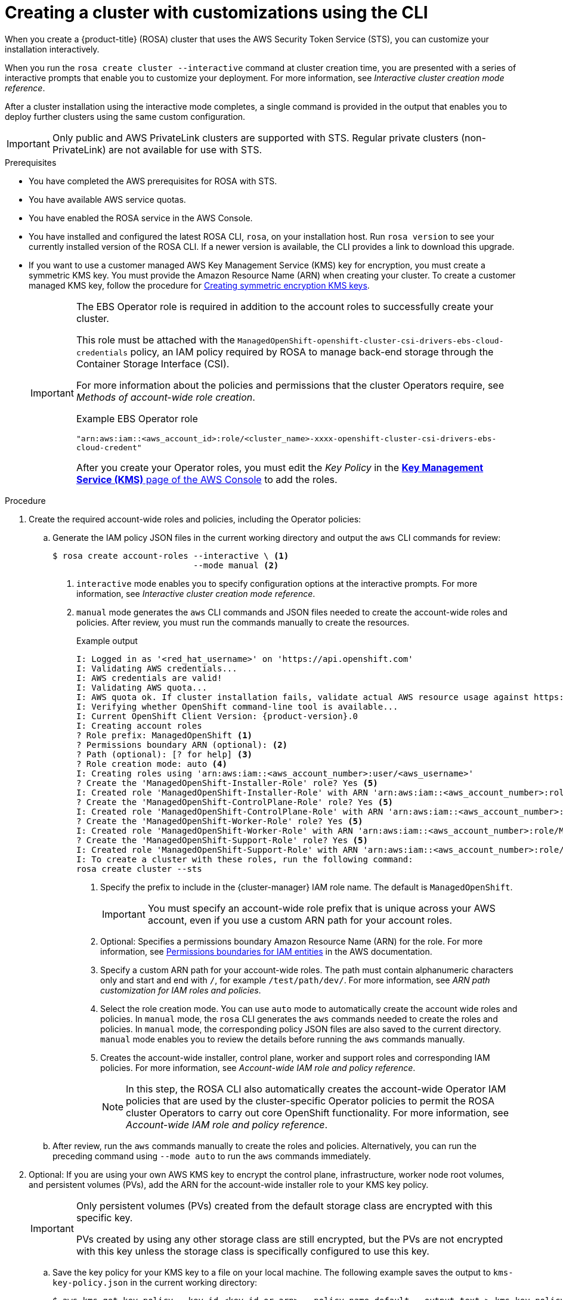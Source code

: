 // Module included in the following assemblies:
//
// * rosa_install_access_delete_clusters/rosa-sts-creating-a-cluster-with-customizations.adoc

:_mod-docs-content-type: PROCEDURE
[id="rosa-sts-creating-cluster-customizations-cli_{context}"]
= Creating a cluster with customizations using the CLI

When you create a {product-title} (ROSA) cluster that uses the AWS Security Token Service (STS), you can customize your installation interactively.

When you run the `rosa create cluster --interactive` command at cluster creation time, you are presented with a series of interactive prompts that enable you to customize your deployment. For more information, see _Interactive cluster creation mode reference_.

After a cluster installation using the interactive mode completes, a single command is provided in the output that enables you to deploy further clusters using the same custom configuration.

[IMPORTANT]
====
Only public and AWS PrivateLink clusters are supported with STS. Regular private clusters (non-PrivateLink) are not available for use with STS.
====

.Prerequisites

* You have completed the AWS prerequisites for ROSA with STS.
* You have available AWS service quotas.
* You have enabled the ROSA service in the AWS Console.
* You have installed and configured the latest ROSA CLI, `rosa`, on your installation host. Run `rosa version` to see your currently installed version of the ROSA CLI. If a newer version is available, the CLI provides a link to download this upgrade.
* If you want to use a customer managed AWS Key Management Service (KMS) key for encryption, you must create a symmetric KMS key. You must provide the Amazon Resource Name (ARN) when creating your cluster. To create a customer managed KMS key, follow the procedure for link:https://docs.aws.amazon.com/kms/latest/developerguide/create-keys.html#create-symmetric-cmk[Creating symmetric encryption KMS keys].
+
[IMPORTANT]
====
The EBS Operator role is required in addition to the account roles to successfully create your cluster.

This role must be attached with the `ManagedOpenShift-openshift-cluster-csi-drivers-ebs-cloud-credentials` policy, an IAM policy required by ROSA to manage back-end storage through the Container Storage Interface (CSI).

For more information about the policies and permissions that the cluster Operators require, see _Methods of account-wide role creation_.

.Example EBS Operator role
`"arn:aws:iam::<aws_account_id>:role/<cluster_name>-xxxx-openshift-cluster-csi-drivers-ebs-cloud-credent"`

After you create your Operator roles, you must edit the _Key Policy_ in the link:https://console.aws.amazon.com/kms[*Key Management Service (KMS)* page of the AWS Console] to add the roles.
====

.Procedure

. Create the required account-wide roles and policies, including the Operator policies:
.. Generate the IAM policy JSON files in the current working directory and output the `aws` CLI commands for review:
+
[source,terminal]
----
$ rosa create account-roles --interactive \ <1>
                            --mode manual <2>
----
<1> `interactive` mode enables you to specify configuration options at the interactive prompts. For more information, see _Interactive cluster creation mode reference_.
<2> `manual` mode generates the `aws` CLI commands and JSON files needed to create the account-wide roles and policies. After review, you must run the commands manually to create the resources.
+
--
.Example output
[source,terminal,subs="attributes+"]
----
I: Logged in as '<red_hat_username>' on 'https://api.openshift.com'
I: Validating AWS credentials...
I: AWS credentials are valid!
I: Validating AWS quota...
I: AWS quota ok. If cluster installation fails, validate actual AWS resource usage against https://docs.openshift.com/rosa/rosa_getting_started/rosa-required-aws-service-quotas.html
I: Verifying whether OpenShift command-line tool is available...
I: Current OpenShift Client Version: {product-version}.0
I: Creating account roles
? Role prefix: ManagedOpenShift <1>
? Permissions boundary ARN (optional): <2>
? Path (optional): [? for help] <3>
? Role creation mode: auto <4>
I: Creating roles using 'arn:aws:iam::<aws_account_number>:user/<aws_username>'
? Create the 'ManagedOpenShift-Installer-Role' role? Yes <5>
I: Created role 'ManagedOpenShift-Installer-Role' with ARN 'arn:aws:iam::<aws_account_number>:role/ManagedOpenShift-Installer-Role'
? Create the 'ManagedOpenShift-ControlPlane-Role' role? Yes <5>
I: Created role 'ManagedOpenShift-ControlPlane-Role' with ARN 'arn:aws:iam::<aws_account_number>:role/ManagedOpenShift-ControlPlane-Role'
? Create the 'ManagedOpenShift-Worker-Role' role? Yes <5>
I: Created role 'ManagedOpenShift-Worker-Role' with ARN 'arn:aws:iam::<aws_account_number>:role/ManagedOpenShift-Worker-Role'
? Create the 'ManagedOpenShift-Support-Role' role? Yes <5>
I: Created role 'ManagedOpenShift-Support-Role' with ARN 'arn:aws:iam::<aws_account_number>:role/ManagedOpenShift-Support-Role'
I: To create a cluster with these roles, run the following command:
rosa create cluster --sts
----
<1> Specify the prefix to include in the {cluster-manager} IAM role name. The default is `ManagedOpenShift`.
+
[IMPORTANT]
====
You must specify an account-wide role prefix that is unique across your AWS account, even if you use a custom ARN path for your account roles.
====
+
<2> Optional: Specifies a permissions boundary Amazon Resource Name (ARN) for the role. For more information, see link:https://docs.aws.amazon.com/IAM/latest/UserGuide/access_policies_boundaries.html[Permissions boundaries for IAM entities] in the AWS documentation.
<3> Specify a custom ARN path for your account-wide roles. The path must contain alphanumeric characters only and start and end with `/`, for example `/test/path/dev/`. For more information, see _ARN path customization for IAM roles and policies_.
<4> Select the role creation mode. You can use `auto` mode to automatically create the account wide roles and policies. In `manual` mode, the `rosa` CLI generates the `aws` commands needed to create the roles and policies. In `manual` mode, the corresponding policy JSON files are also saved to the current directory. `manual` mode enables you to review the details before running the `aws` commands manually.
<5> Creates the account-wide installer, control plane, worker and support roles and corresponding IAM policies. For more information, see _Account-wide IAM role and policy reference_.
+
[NOTE]
====
In this step, the ROSA CLI also automatically creates the account-wide Operator IAM policies that are used by the cluster-specific Operator policies to permit the ROSA cluster Operators to carry out core OpenShift functionality. For more information, see _Account-wide IAM role and policy reference_.
====
--
+
.. After review, run the `aws` commands manually to create the roles and policies. Alternatively, you can run the preceding command using `--mode auto` to run the `aws` commands immediately.

. Optional: If you are using your own AWS KMS key to encrypt the control plane, infrastructure, worker node root volumes, and persistent volumes (PVs), add the ARN for the account-wide installer role to your KMS key policy.
+
[IMPORTANT]
====
Only persistent volumes (PVs) created from the default storage class are encrypted with this specific key.

PVs created by using any other storage class are still encrypted, but the PVs are not encrypted with this key unless the storage class is specifically configured to use this key.
====

.. Save the key policy for your KMS key to a file on your local machine. The following example saves the output to `kms-key-policy.json` in the current working directory:
+
[source,terminal]
----
$ aws kms get-key-policy --key-id <key_id_or_arn> --policy-name default --output text > kms-key-policy.json <1>
----
<1> Replace `<key_id_or_arn>` with the ID or ARN of your KMS key.
+
.. Add the ARN for the account-wide installer role that you created in the preceding step to the `Statement.Principal.AWS` section in the file. In the following example, the ARN for the default `ManagedOpenShift-Installer-Role` role is added:
+
[source,json]
----
{
    "Version": "2012-10-17",
    "Id": "key-rosa-policy-1",
    "Statement": [
        {
            "Sid": "Enable IAM User Permissions",
            "Effect": "Allow",
            "Principal": {
                "AWS": "arn:aws:iam::<aws_account_id>:root"
            },
            "Action": "kms:*",
            "Resource": "*"
        },
        {
            "Sid": "Allow ROSA use of the key",
            "Effect": "Allow",
            "Principal": {
                "AWS": [
                    "arn:aws:iam::<aws_account_id>:role/ManagedOpenShift-Support-Role", <1>
                    "arn:aws:iam::<aws_account_id>:role/ManagedOpenShift-Installer-Role",
                    "arn:aws:iam::<aws_account_id>:role/ManagedOpenShift-Worker-Role",
                    "arn:aws:iam::<aws_account_id>:role/ManagedOpenShift-ControlPlane-Role",
                    "arn:aws:iam::<aws_account_id>:role/<cluster_name>-xxxx-openshift-cluster-csi-drivers-ebs-cloud-credent" <2>
                ]
            },
            "Action": [
                "kms:Encrypt",
                "kms:Decrypt",
                "kms:ReEncrypt*",
                "kms:GenerateDataKey*",
                "kms:DescribeKey"
            ],
            "Resource": "*"
        },
        {
            "Sid": "Allow attachment of persistent resources",
            "Effect": "Allow",
            "Principal": {
                "AWS": [
                    "arn:aws:iam::<aws_account_id>:role/ManagedOpenShift-Support-Role", <1>
                    "arn:aws:iam::<aws_account_id>:role/ManagedOpenShift-Installer-Role",
                    "arn:aws:iam::<aws_account_id>:role/ManagedOpenShift-Worker-Role",
                    "arn:aws:iam::<aws_account_id>:role/ManagedOpenShift-ControlPlane-Role",
                    "arn:aws:iam::<aws_account_id>:role/<cluster_name>-xxxx-openshift-cluster-csi-drivers-ebs-cloud-credent" <2>
                ]
            },
            "Action": [
                "kms:CreateGrant",
                "kms:ListGrants",
                "kms:RevokeGrant"
            ],
            "Resource": "*",
            "Condition": {
                "Bool": {
                    "kms:GrantIsForAWSResource": "true"
                }
            }
        }
    ]
}
----
<1> You must specify the ARN for the account-wide role that will be used when you create the ROSA cluster. The ARNs listed in the section must be comma-separated.
<2> You must specify the ARN for the operator role that will be used when you create the ROSA cluster. The ARNs listed in the section must be comma-separated.

.. Apply the changes to your KMS key policy:
+
[source,terminal]
----
$ aws kms put-key-policy --key-id <key_id_or_arn> \ <1>
    --policy file://kms-key-policy.json \ <2>
    --policy-name default
----
<1> Replace `<key_id_or_arn>` with the ID or ARN of your KMS key.
<2> You must include the `file://` prefix when referencing a key policy in a local file.
+
You can reference the ARN of your KMS key when you create the cluster in the next step.

. Create a cluster with STS using custom installation options. You can use the `--interactive` mode to interactively specify custom settings:
+
[WARNING]
====
You cannot install a ROSA cluster into an existing VPC that was created by the OpenShift installer. These VPCs are created during the cluster deployment process and must only be associated with a single cluster to ensure that cluster provisioning and deletion operations work correctly.

To verify whether a VPC was created by the OpenShift installer, check for the `owned` value on the `kubernetes.io/cluster/<infra-id>` tag. For example, when viewing the tags for the VPC named `mycluster-12abc-34def`, the `kubernetes.io/cluster/mycluster-12abc-34def` tag has a value of `owned`. Therefore, the VPC was created by the installer and must not be modified by the administrator.
====
+
[source,terminal]
----
$ rosa create cluster --interactive --sts
----
+
--
.Example output
[source,terminal]
----
I: Interactive mode enabled.
Any optional fields can be left empty and a default will be selected.
? Cluster name: <cluster_name>
? Domain prefix: <domain_prefix> <1>
? Deploy cluster with Hosted Control Plane (optional): No
? Create cluster admin user: Yes <2>
? Username: user-admin <2>
? Password: [? for help] *************** <2>
? OpenShift version: 4.17.0 <3>
? Configure the use of IMDSv2 for ec2 instances optional/required (optional): <4>
I: Using arn:aws:iam::<aws_account_id>:role/ManagedOpenShift-Installer-Role for the Installer role <5>
I: Using arn:aws:iam::<aws_account_id>:role/ManagedOpenShift-ControlPlane-Role for the ControlPlane role
I: Using arn:aws:iam::<aws_account_id>:role/ManagedOpenShift-Worker-Role for the Worker role
I: Using arn:aws:iam::<aws_account_id>:role/ManagedOpenShift-Support-Role for the Support role
? External ID (optional): <6>
? Operator roles prefix: <cluster_name>-<random_string> <7>
? Deploy cluster using pre registered OIDC Configuration ID:
? Tags (optional) <8>
? Multiple availability zones (optional): No <9>
? AWS region: us-east-1
? PrivateLink cluster (optional): No
? Machine CIDR: 10.0.0.0/16
? Service CIDR: 172.30.0.0/16
? Pod CIDR: 10.128.0.0/14
? Install into an existing VPC (optional): Yes <10>
? Subnet IDs (optional):
? Select availability zones (optional): No
? Enable Customer Managed key (optional): No <11>
? Compute nodes instance type (optional):
? Enable autoscaling (optional): No
? Compute nodes: 2
? Worker machine pool labels (optional):
? Host prefix: 23
? Additional Security Group IDs (optional): <12>
? > [*]  sg-0e375ff0ec4a6cfa2 ('sg-1')
? > [ ]  sg-0e525ef0ec4b2ada7 ('sg-2')
? Enable FIPS support: No <13>
? Encrypt etcd data: No <14>
? Disable Workload monitoring (optional): No
I: Creating cluster '<cluster_name>'
I: To create this cluster again in the future, you can run:
   rosa create cluster --cluster-name <cluster_name> --role-arn arn:aws:iam::<aws_account_id>:role/ManagedOpenShift-Installer-Role --support-role-arn arn:aws:iam::<aws_account_id>:role/ManagedOpenShift-Support-Role --master-iam-role arn:aws:iam::<aws_account_id>:role/ManagedOpenShift-ControlPlane-Role --worker-iam-role arn:aws:iam::<aws_account_id>:role/ManagedOpenShift-Worker-Role --operator-roles-prefix <cluster_name>-<random_string> --region us-east-1 --version 4.17.0 --additional-compute-security-group-ids sg-0e375ff0ec4a6cfa2 --additional-infra-security-group-ids sg-0e375ff0ec4a6cfa2 --additional-control-plane-security-group-ids sg-0e375ff0ec4a6cfa2 --replicas 2 --machine-cidr 10.0.0.0/16 --service-cidr 172.30.0.0/16 --pod-cidr 10.128.0.0/14 --host-prefix 23 <15>
I: To view a list of clusters and their status, run 'rosa list clusters'
I: Cluster '<cluster_name>' has been created.
I: Once the cluster is installed you will need to add an Identity Provider before you can login into the cluster. See 'rosa create idp --help' for more information.
...
----
<1> Optional. When creating your cluster, you can customize the subdomain for your cluster on `*.openshiftapps.com` using the `--domain-prefix` flag. The value for this flag must be unique within your organization, cannot be longer than 15 characters, and cannot be changed after cluster creation. If the flag is not supplied, an autogenerated value is created that depends on the length of the cluster name. If the cluster name is fewer than or equal to 15 characters, that name is used for the domain prefix. If the cluster name is longer than 15 characters, the domain prefix is randomly generated to a 15 character string.
<2> When creating your cluster, you can create a local administrator user for your cluster. Selecting `Yes` then prompts you to create a user name and password for the cluster admin. The user name must not contain `/`, `:`, or `%`. The password must be at least 14 characters (ASCII-standard) without whitespaces. This process automatically configures an htpasswd identity provider.
<3> When creating the cluster, the listed `OpenShift version` options include the major, minor, and patch versions, for example `4.17.0`.
<4> Optional: Specify 'optional' to configure all EC2 instances to use both v1 and v2 endpoints of EC2 Instance Metadata Service (IMDS). This is the default value. Specify 'required' to configure all EC2 instances to use IMDSv2 only.
+
ifdef::openshift-rosa[]
[IMPORTANT]
====
The Instance Metadata Service settings cannot be changed after your cluster is created.
====
endif::openshift-rosa[]
+
<5> If you have more than one set of account roles for your cluster version in your AWS account, an interactive list of options is provided.
<6> Optional: Specify an unique identifier that is passed by {product-title} and the OpenShift installer when an account role is assumed. This option is only required for custom account roles that expect an external ID.
<7> By default, the cluster-specific Operator role names are prefixed with the cluster name and a random 4-digit hash. You can optionally specify a custom prefix to replace `<cluster_name>-<hash>` in the role names. The prefix is applied when you create the cluster-specific Operator IAM roles. For information about the prefix, see _Defining an Operator IAM role prefix_.
+
[NOTE]
====
If you specified custom ARN paths when you created the associated account-wide roles, the custom path is automatically detected. The custom path is applied to the cluster-specific Operator roles when you create them in a later step.
====
<8> Optional: Specify a tag that is used on all resources created by {product-title} in AWS. Tags can help you manage, identify, organize, search for, and filter resources within AWS. Tags are comma separated, for example: "key value, data input".
+
[IMPORTANT]
====
{product-title} only supports custom tags to Red{nbsp}Hat OpenShift resources during cluster creation. Once added, the tags cannot be removed or edited.
Tags that are added by Red{nbsp}Hat are required for clusters to stay in compliance with Red{nbsp}Hat production service level agreements (SLAs). These tags must not be removed.

{product-title} does not support adding additional tags outside of ROSA cluster-managed resources. These tags can be lost when AWS resources are managed by the ROSA cluster. In these cases, you might need custom solutions or tools to reconcile the tags and keep them intact.
====
<9> Optional: Multiple availability zones are recommended for production workloads. The default is a single availability zone.
<10> Optional: You can create a cluster in an existing VPC, or ROSA can create a new VPC to use.
+
[WARNING]
====
You cannot install a ROSA cluster into an existing VPC that was created by the OpenShift installer. These VPCs are created during the cluster deployment process and must only be associated with a single cluster to ensure that cluster provisioning and deletion operations work correctly.

To verify whether a VPC was created by the OpenShift installer, check for the `owned` value on the `kubernetes.io/cluster/<infra-id>` tag. For example, when viewing the tags for the VPC named `mycluster-12abc-34def`, the `kubernetes.io/cluster/mycluster-12abc-34def` tag has a value of `owned`. Therefore, the VPC was created by the installer and must not be modified by the administrator.
====
<11> Optional: Enable this option if you are using your own AWS KMS key to encrypt the control plane, infrastructure, worker node root volumes, and PVs. Specify the ARN for the KMS key that you added to the account-wide role ARN in the preceding step.
+
[IMPORTANT]
====
Only persistent volumes (PVs) created from the default storage class are encrypted with this specific key.

PVs created by using any other storage class are still encrypted, but the PVs are not encrypted with this key unless the storage class is specifically configured to use this key.
====

<12> Optional: You can select additional custom security groups to use in your cluster. You must have already created the security groups and associated them with the VPC you selected for this cluster. You cannot add or edit security groups for the default machine pools after you create the machine pool. For more information, see the requirements for _Security groups_ under _Additional resources_.
<13> Optional: Enable this option if you require your cluster to be FIPS validated. Selecting this option means the encrypt etcd data option is enabled by default and cannot be disabled. You can encrypt etcd data without enabling FIPS support.
<14> Optional: Enable this option if your use case only requires etcd key value encryption in addition to the control plane storage encryption that encrypts the etcd volumes by default. With this option, the etcd key values are encrypted but not the keys.
+
[IMPORTANT]
====
By enabling etcd encryption for the key values in etcd, you will incur a performance overhead of approximately 20%. The overhead is a result of introducing this second layer of encryption, in addition to the default control plane storage encryption that encrypts the etcd volumes. Red{nbsp}Hat recommends that you enable etcd encryption only if you specifically require it for your use case.
====
+
<15> The output includes a custom command that you can run to create another cluster with the same configuration.
--
+
As an alternative to using the `--interactive` mode, you can specify the customization options directly when you run the `rosa create cluster` command. Run the `rosa create cluster --help` command to view a list of available CLI options, or see _create cluster_ in _Managing objects with the ROSA CLI_.

+
[IMPORTANT]
====
You must complete the following steps to create the Operator IAM roles and the OpenID Connect (OIDC) provider to move the state of the cluster to `ready`.
====

. Create the cluster-specific Operator IAM roles:
.. Generate the Operator IAM policy JSON files in the current working directory and output the `aws` CLI commands for review:
+
[source,terminal]
----
$ rosa create operator-roles --mode manual --cluster <cluster_name|cluster_id> <1>
----
<1> `manual` mode generates the `aws` CLI commands and JSON files needed to create the Operator roles. After review, you must run the commands manually to create the resources.
.. After review, run the `aws` commands manually to create the Operator IAM roles and attach the managed Operator policies to them. Alternatively, you can run the preceding command again using `--mode auto` to run the `aws` commands immediately.
+
[NOTE]
====
A custom prefix is applied to the Operator role names if you specified the prefix in the preceding step.

If you specified custom ARN paths when you created the associated account-wide roles, the custom path is automatically detected and applied to the Operator roles.
====
+
[IMPORTANT]
====
The EBS Operator role is required in addition to the account roles to successfully create your cluster.

This role must be attached with the `ManagedOpenShift-openshift-cluster-csi-drivers-ebs-cloud-credentials` policy, an IAM policy required by ROSA to manage back-end storage through the Container Storage Interface (CSI).

For more information about the policies and permissions that the cluster Operators require, see _Methods of account-wide role creation_.
.Example EBS Operator role
`"arn:aws:iam::<aws_account_id>:role/<cluster_name>-xxxx-openshift-cluster-csi-drivers-ebs-cloud-credent"`

After you create your Operator roles, you must edit the _Key Policy_ in the link:https://console.aws.amazon.com/kms[*Key Management Service (KMS)* page of the AWS Console] to add the roles.
====

. Create the OpenID Connect (OIDC) provider that the cluster Operators use to authenticate:
+
[source,terminal]
----
$ rosa create oidc-provider --mode auto --cluster <cluster_name|cluster_id> <1>
----
<1> `auto` mode immediately runs the `aws` CLI command that creates the OIDC provider.

. Check the status of your cluster:
+
[source,terminal]
----
$ rosa describe cluster --cluster <cluster_name|cluster_id>
----
+
.Example output
[source,terminal]
----
Name:                       <cluster_name>
ID:                         <cluster_id>
External ID:                <external_id>
OpenShift Version:          <version>
Channel Group:              stable
DNS:                        <cluster_name>.xxxx.p1.openshiftapps.com
AWS Account:                <aws_account_id>
API URL:                    https://api.<cluster_name>.xxxx.p1.openshiftapps.com:6443
Console URL:                https://console-openshift-console.apps.<cluster_name>.xxxx.p1.openshiftapps.com
Region:                     <aws_region>
Multi-AZ:                   false
Nodes:
 - Master:                  3
 - Infra:                   2
 - Compute:                 2
Network:
 - Service CIDR:            172.30.0.0/16
 - Machine CIDR:            10.0.0.0/16
 - Pod CIDR:                10.128.0.0/14
 - Host Prefix:             /23
STS Role ARN:               arn:aws:iam::<aws_account_id>:role/ManagedOpenShift-Installer-Role
Support Role ARN:           arn:aws:iam::<aws_account_id>:role/ManagedOpenShift-Support-Role
Instance IAM Roles:
 - Master:                  arn:aws:iam::<aws_account_id>:role/ManagedOpenShift-ControlPlane-Role
 - Worker:                  arn:aws:iam::<aws_account_id>:role/ManagedOpenShift-Worker-Role
Operator IAM Roles:
 - arn:aws:iam::<aws_account_id>:role/<cluster_name>-xxxx-openshift-ingress-operator-cloud-credentials
 - arn:aws:iam::<aws_account_id>:role/<cluster_name>-xxxx-openshift-cluster-csi-drivers-ebs-cloud-credent
 - arn:aws:iam::<aws_account_id>:role/<cluster_name>-xxxx-openshift-machine-api-aws-cloud-credentials
 - arn:aws:iam::<aws_account_id>:role/<cluster_name>-xxxx-openshift-cloud-credential-operator-cloud-crede
 - arn:aws:iam::<aws_account_id>:role/<cluster_name>-xxxx-openshift-image-registry-installer-cloud-creden
Ec2 Metadata Http Tokens:   optional
State:                      ready
Private:                    No
Created:                    Oct  1 2021 08:12:25 UTC
Details Page:               https://console.redhat.com/openshift/details/s/<subscription_id>
OIDC Endpoint URL:          https://oidc.op1.openshiftapps.com/<cluster_id>|<oidc_config_id> \ <1>
----
+
--
1. The endpoint URL depends on the BYO OIDC configuration. If you are pre-creating the OIDC configuration, the URL ends with the `<oidc_config_id>` value; otherwise, the URL ends with the `<cluster-ID>` value.
--
+
The following `State` field changes are listed in the output as the cluster installation progresses:
+
* `waiting (Waiting for OIDC configuration)`
* `pending (Preparing account)`
* `installing (DNS setup in progress)`
* `installing`
* `ready`
+
[NOTE]
====
If the installation fails or the `State` field does not change to `ready` after about 40 minutes, check the installation troubleshooting documentation for details. For more information, see _Troubleshooting installations_. For steps to contact Red{nbsp}Hat Support for assistance, see _Getting support for Red{nbsp}Hat OpenShift Service on AWS_.
====

. Track the progress of the cluster creation by watching the OpenShift installer logs:
+
[source,terminal]
----
$ rosa logs install --cluster <cluster_name|cluster_id> --watch <1>
----
<1> Specify the `--watch` flag to watch for new log messages as the installation progresses. This argument is optional.
